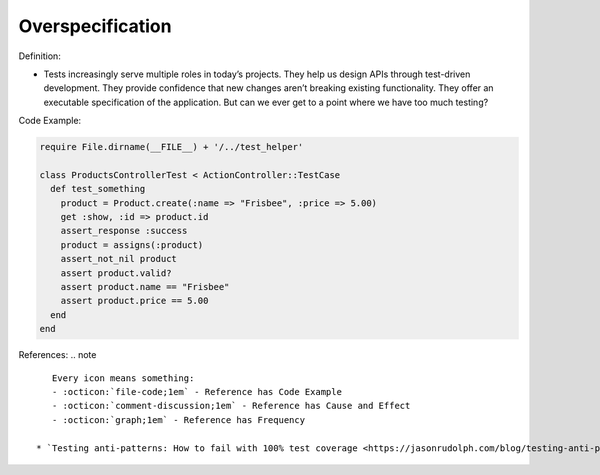 Overspecification
^^^^^
Definition:

* Tests increasingly serve multiple roles in today’s projects. They help us design APIs through test-driven development. They provide confidence that new changes aren’t breaking existing functionality. They offer an executable specification of the application. But can we ever get to a point where we have too much testing?


Code Example:

.. code-block:: ruby

  require File.dirname(__FILE__) + '/../test_helper'

  class ProductsControllerTest < ActionController::TestCase
    def test_something
      product = Product.create(:name => "Frisbee", :price => 5.00)
      get :show, :id => product.id
      assert_response :success
      product = assigns(:product)
      assert_not_nil product
      assert product.valid?
      assert product.name == "Frisbee"
      assert product.price == 5.00
    end
  end


References:
.. note ::

    Every icon means something:
    - :octicon:`file-code;1em` - Reference has Code Example
    - :octicon:`comment-discussion;1em` - Reference has Cause and Effect
    - :octicon:`graph;1em` - Reference has Frequency

 * `Testing anti-patterns: How to fail with 100% test coverage <https://jasonrudolph.com/blog/testing-anti-patterns-how-to-fail-with-100-test-coverage/>`_ :octicon:`file-code;1em` :octicon:`comment-discussion;1em`

